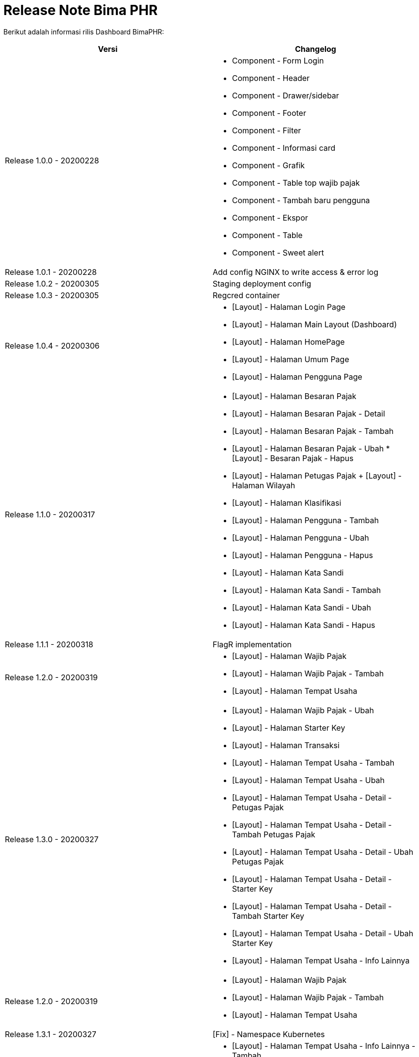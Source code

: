 = Release Note Bima PHR

Berikut adalah informasi rilis Dashboard BimaPHR:

|===
| *Versi* | *Changelog*

| Release 1.0.0 - 20200228
a| * Component - Form Login
* Component - Header
 * Component - Drawer/sidebar 
 * Component - Footer 
 * Component - Filter 
 * Component - Informasi card 
 * Component - Grafik 
 * Component - Table top wajib pajak 
 * Component - Tambah baru pengguna 
 * Component - Ekspor 
 * Component - Table 
 * Component - Sweet alert

| Release 1.0.1 - 20200228
| Add config NGINX to write access & error log

| Release 1.0.2 - 20200305
| Staging deployment config

| Release 1.0.3 - 20200305
| Regcred container

| Release 1.0.4 - 20200306
a| * [Layout] - Halaman Login Page 
* [Layout] - Halaman Main Layout (Dashboard) 
* [Layout] - Halaman HomePage 
* [Layout] - Halaman Umum Page
* [Layout] - Halaman Pengguna Page

| Release 1.1.0 - 20200317
a| * [Layout] - Halaman Besaran Pajak 
* [Layout] - Halaman Besaran Pajak - Detail 
* [Layout] - Halaman Besaran Pajak - Tambah 
* [Layout] - Halaman Besaran Pajak - Ubah 
*[Layout] - Besaran Pajak - Hapus 
* [Layout] - Halaman Petugas Pajak + [Layout] - Halaman Wilayah 
* [Layout] - Halaman Klasifikasi 
* [Layout] - Halaman Pengguna - Tambah 
* [Layout] - Halaman Pengguna - Ubah 
* [Layout] - Halaman Pengguna - Hapus
* [Layout] - Halaman Kata Sandi 
* [Layout] - Halaman Kata Sandi - Tambah 
* [Layout] - Halaman Kata Sandi - Ubah  
* [Layout] - Halaman Kata Sandi - Hapus

| Release 1.1.1 - 20200318
| FlagR implementation

| Release 1.2.0 - 20200319
a| * [Layout] - Halaman Wajib Pajak 
* [Layout] - Halaman Wajib Pajak - Tambah 
* [Layout] - Halaman Tempat Usaha

| Release 1.3.0 - 20200327
a| * [Layout] - Halaman Wajib Pajak - Ubah  
* [Layout] - Halaman Starter Key 
* [Layout] - Halaman Transaksi 
* [Layout] - Halaman Tempat Usaha - Tambah 
* [Layout] - Halaman Tempat Usaha - Ubah 
* [Layout] - Halaman Tempat Usaha - Detail - Petugas Pajak 
* [Layout] - Halaman Tempat Usaha - Detail - Tambah Petugas Pajak 
* [Layout] - Halaman Tempat Usaha - Detail - Ubah Petugas Pajak 
* [Layout] - Halaman Tempat Usaha - Detail - Starter Key 
* [Layout] - Halaman Tempat Usaha - Detail - Tambah Starter Key 
* [Layout] - Halaman Tempat Usaha - Detail - Ubah Starter Key
* [Layout] - Halaman Tempat Usaha - Info Lainnya

| Release 1.2.0 - 20200319
a| * [Layout] - Halaman Wajib Pajak 
* [Layout] - Halaman Wajib Pajak - Tambah 
* [Layout] - Halaman Tempat Usaha

| Release 1.3.1 - 20200327
| [Fix] - Namespace Kubernetes

| Release 1.4.0 - 20200408
a| * [Layout] - Halaman Tempat Usaha - Info Lainnya - Tambah 
* [Layout] - Halaman Tempat Usaha - Info Lainnya - Ubah 
* [Layout] - Halaman Tempat Usaha - Detail - Galeri 
* [Layout] - Halaman Profile 
* [Layout] - Halaman Ubah Profile 
* [Layout] - Halaman Ubah Kata Sandi 
* [Layout] - Layout Interaction

| Release 1.5.0 - 20200417
a| * [Integrating] - Get Token 
* [Integrating] - Refresh Token 
* [Integrating] - Get Hak Akses Pribadi 
* [Integrating] - Starter Key 
* [Integrating] - Transaksi 
* [Integrating] - User Profile

| Release 1.6.0 - 20200427
a| * [Integrating] - Edit User Profile 
* [Integrating] - Edit User Password 
* [Integrating] - Edit User Password 
* [Integrating] - Edit User Password 
* [Bug] - Login Alert (error & success) 
* [Bug] - Different sidebar appearance for user permission (Hak Akses) 
* [Bug] - Login Condition for all pages 
* [Unit Test] - Transaksi Page

| Release 1.7.0 - 20200505
a| * [Integrating] - Get All Wajib Pajak 
* [Integrating] - Post New Wajib Pajak 
* [Integrating] - Edit Wajib Pajak 
* [Integrating] - Delete Wajib Pajak 
* [Integrating] - Export Wajib Pajak 
* [Integrating] - Beranda 
* [Integrating] - Get Bidang Pajak (Feature Besaran Pajak) 
* [Integrating] - Get Besaran Pajak 
* [Integrating] - Delete Besaran Pajak 
* [Integrating] - Get All Tempat Usaha 
* [Integrating] - Post New Tempat Usaha 
* [Integrating] - Get Single Tempat Usaha

| Release 1.8.0 - 20200512
a| * [Integrating] - Post New Besaran Pajak 
* [Integrating] - Edit Besaran Pajak 
* [Integrating] - Export Data Besaran Pajak & Bidang Pajak 
* [Integrating] - Post New Tempat Usaha 
* [Integrating] - Edit Tempat Usaha 
* [Integrating] - Delete Tempat Usaha 
* [Integrating] - Get Pengguna Data 
* [Integrating] - Post New Pengguna Data 
* [Integrating] - Edit Pengguna Data 
* [Integrating] - Delete Pengguna Data 
* [Layout] - Halaman Pemetaan 
* [Layout] - Menambahkan pin lokasi tempat usaha wajib pajak 
* [Integrating] - Clickable pin dan menampilkan detailed data

| Release 1.9.0 - 20200515
a| * [Integrating] - Export Data Pengguna 
* [Layout] - Maps Info Lokasi Tempat Usaha

| Release 1.10.0 - 20200520
a| * [Improvement] - Table & Export  Data 
* [Layout] - Notification on Header 
* [Layout] - Notification Page 
* [Layout] - Notification Detail Page

| Release 1.11.0 - 20200529
a| * [Enhancement] - Transaksi Page 
* [Enhancement] - Home Page 
* [Enhancement] - Tempat Usaha Page 
* [Fix] - Cleaning Unused Codes
|===
